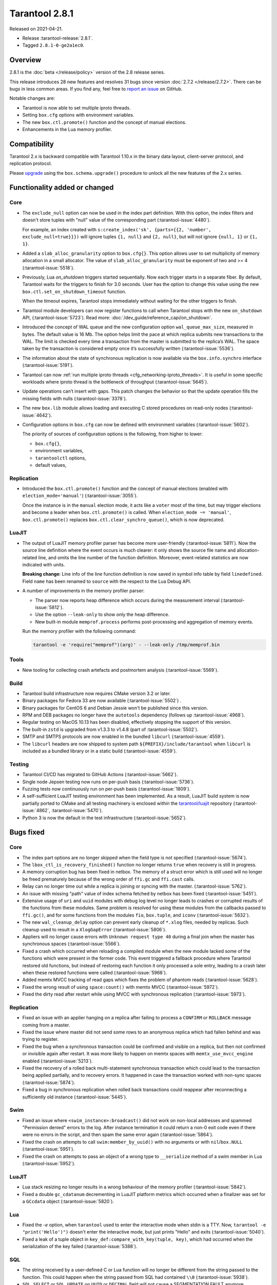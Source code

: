 Tarantool 2.8.1
===============

Released on 2021-04-21.

*   Release :tarantool-release:`2.8.1`.
*   Tagged ``2.8.1-0-ge2a1ec0``.

Overview
--------

2.8.1 is the :doc:`beta </release/policy>`
version of the 2.8 release series.

This release introduces 28 new features and resolves 31 bugs since version :doc:`2.7.2 </release/2.7.2>`.
There can be bugs in less common areas.
If you find any, feel free to `report an
issue <https://github.com/tarantool/tarantool/issues>`__ on GitHub.

Notable changes are:

-  Tarantool is now able to set multiple iproto threads.
-  Setting ``box.cfg`` options with environment variables.
-  The new ``box.ctl.promote()`` function and the concept of manual elections.
-  Enhancements in the Lua memory profiler.

Compatibility
-------------

Tarantool 2.x is backward compatible with Tarantool 1.10.x in the binary
data layout, client-server protocol, and replication protocol.

Please
`upgrade <https://www.tarantool.io/en/doc/latest/book/admin/upgrades/>`__
using the ``box.schema.upgrade()`` procedure to unlock all the new
features of the 2.x series.


Functionality added or changed
------------------------------

Core
~~~~

-   The ``exclude_null`` option can now be used in the index part definition.
    With this option, the index filters and doesn't store tuples with "null" value
    of the corresponding part (:tarantool-issue:`4480`).

    For example, an index created with
    ``s:create_index('sk', {parts={{2, 'number', exclude_null=true}}})``
    will ignore tuples ``{1, null}`` and ``{2, null}``,
    but will not ignore ``{null, 1}`` or ``{1, 1}``.

-   Added a ``slab_alloc_granularity`` option to ``box.cfg{}``. This option allows
    user to set multiplicity of memory allocation in a small allocator.
    The value of ``slab_alloc_granularity`` must be exponent of two and >= 4
    (:tarantool-issue:`5518`).

-   Previously, Lua `on_shutdown` triggers started sequentially.
    Now each trigger starts in a separate fiber.
    By default, Tarantool waits for the triggers to finish for 3.0 seconds.
    User has the option to change this value using the new
    ``box.ctl.set_on_shutdown_timeout`` function.

    When the timeout expires, Tarantool stops immediately
    without waiting for the other triggers to finish.

-   Tarantool module developers can now register functions to call when Tarantool stops
    with the new ``on_shutdown`` API, (:tarantool-issue:`5723`).
    Read more: :doc:`/dev_guide/reference_capi/on_shutdown`.

-   Introduced the concept of WAL queue and the new configuration option
    ``wal_queue_max_size``, measured in bytes.
    The default value is 16 Mb.
    The option helps limit the pace at which replica submits new transactions to the WAL.
    The limit is checked every time a transaction from the master is
    submitted to the replica’s WAL.
    The space taken by the transaction is considered empty once it’s successfully written
    (:tarantool-issue:`5536`).

-   The information about the state of synchronous replication is now available via the
    ``box.info.synchro`` interface (:tarantool-issue:`5191`).

-   Tarantool can now :ref:`run multiple iproto threads <cfg_networking-iproto_threads>`.
    It is useful in some specific workloads where iproto thread is the bottleneck of
    throughput (:tarantool-issue:`5645`).

-   Update operations can’t insert with gaps. This patch changes the
    behavior so that the update operation fills the missing fields with
    nulls (:tarantool-issue:`3378`).

-   The new ``box.lib`` module allows loading and executing C
    stored procedures on read-only nodes (:tarantool-issue:`4642`).

-   Configuration options in ``box.cfg`` can now be defined with environment variables
    (:tarantool-issue:`5602`).

    The priority of sources of configuration options is the following, from higher to lower:

    *   ``box.cfg{}``,
    *   environment variables,
    *   ``tarantoolctl`` options,
    *   default values,


Replication
~~~~~~~~~~~

-   Introduced the ``box.ctl.promote()`` function and the concept of manual elections
    (enabled with ``election_mode='manual'``) (:tarantool-issue:`3055`).

    Once the instance is in the ``manual`` election mode,
    it acts like a ``voter`` most of the time,
    but may trigger elections and become a leader when ``box.ctl.promote()`` is called.
    When ``election_mode ~= 'manual'``,
    ``box.ctl.promote()`` replaces ``box.ctl.clear_synchro_queue()``,
    which is now deprecated.


LuaJIT
~~~~~~

-   The output of LuaJIT memory profiler parser has become more user-friendly
    (:tarantool-issue:`5811`). Now the source line definition where the event occurs is
    much clearer: it only shows the source file name and allocation-related line,
    and omits the line number of the function definition.
    Moreover, event-related statistics are now indicated with units.

    **Breaking change**: Line info of the line function definition is now saved in
    symbol info table by field ``linedefined``.
    Field ``name`` has been renamed to ``source`` with the respect to the Lua Debug API.

-   A number of improvements in the memory profiler parser:

    *   The parser now reports heap difference which occurs during
        the measurement interval (:tarantool-issue:`5812`).

    *   Use the option ``--leak-only`` to show only the heap difference.

    *   New built-in module ``memprof.process`` performs post-processing and aggregation of
        memory events.

    Run the memory profiler with the following command:

    ..  code-block:: bash

        tarantool -e 'require("memprof")(arg)' - --leak-only /tmp/memprof.bin


Tools
~~~~~

-   New tooling for collecting crash artefacts and postmortem analysis
    (:tarantool-issue:`5569`).


Build
~~~~~

-   Tarantool build infrastructure now requires CMake version 3.2 or later.

-   Binary packages for Fedora 33 are now available (:tarantool-issue:`5502`) .

-   Binary packages for CentOS 6 and Debian Jessie won't be published since this version.

-   RPM and DEB packages no longer have the ``autotools`` dependency (follows up
    :tarantool-issue:`4968`).

-   Regular testing on MacOS 10.13 has been disabled, effectively stopping
    the support of this version.

-   The built-in ``zstd`` is upgraded from v1.3.3 to v1.4.8
    (part of :tarantool-issue:`5502`).

-   SMTP and SMTPS protocols are now enabled in the bundled ``libcurl`` (:tarantool-issue:`4559`).

-   The ``libcurl`` headers are now shipped to system path ``${PREFIX}/include/tarantool``
    when ``libcurl`` is included as a bundled library or in a static build
    (:tarantool-issue:`4559`).


Testing
~~~~~~~

-   Tarantool CI/CD has migrated to GitHub Actions (:tarantool-issue:`5662`).

-   Single node Jepsen testing now runs on per-push basis (:tarantool-issue:`5736`).

-   Fuzzing tests now continuously run on per-push basis (:tarantool-issue:`1809`).

-   A self-sufficient LuaJIT testing environment has been implemented.
    As a result, LuaJIT build system is now partially ported to CMake and all testing
    machinery is enclosed within the `tarantool/luajit <https://github.com/tarantool/luajit/>`__
    repository (:tarantool-issue:`4862`, :tarantool-issue:`5470`).

-   Python 3 is now the default in the test infrastructure (:tarantool-issue:`5652`).


Bugs fixed
----------

Core
~~~~

-   The index part options are no longer skipped when the field type is not specified
    (:tarantool-issue:`5674`).

-   The ``lbox_ctl_is_recovery_finished()`` function no longer returns ``true``
    when recovery is still in progress.

-   A memory corruption bug has been fixed in netbox.
    The memory of a struct error which is still used will no longer be freed prematurely
    because of the wrong order of ``ffi.gc`` and ``ffi.cast`` calls.

-   Relay can no longer time out while a replica is joining or syncing with the master.
    (:tarantool-issue:`5762`).

-   An issue with missing "path" value of index schema fetched by netbox has been fixed
    (:tarantool-issue:`5451`).

-   Extensive usage of ``uri`` and ``uuid`` modules with debug log level
    no longer leads to crashes or corrupted results of the functions from these
    modules.
    Same problem is resolved for using these modules from the callbacks passed to ``ffi.gc()``,
    and for some functions from the modules ``fio``, ``box.tuple``, and ``iconv``
    (:tarantool-issue:`5632`).

-   The new ``wal_cleanup_delay`` option can prevent early cleanup of
    ``*.xlog`` files, needed by replicas.
    Such cleanup used to result in a ``XlogGapError`` (:tarantool-issue:`5806`).

-   Appliers will no longer cause errors with ``Unknown request type 40`` during
    a final join when the master has synchronous spaces (:tarantool-issue:`5566`).

-   Fixed a crash which occurred when reloading a compiled module when the new module
    lacked some of the functions which were present in the former code.
    This event triggered a fallback procedure where Tarantool restored old
    functions, but instead of restoring each function it only processed a sole
    entry, leading to a crash later when these restored functions were called
    (:tarantool-issue:`5968`).

-   Added memtx MVCC tracking of read gaps which fixes the problem of phantom reads
    (:tarantool-issue:`5628`).

-   Fixed the wrong result of using ``space:count()`` with memtx MVCC (:tarantool-issue:`5972`).

-   Fixed the dirty read after restart while using MVCC with synchronous
    replication (:tarantool-issue:`5973`).


Replication
~~~~~~~~~~~

-   Fixed an issue with an applier hanging on a replica after failing to process
    a ``CONFIRM`` or ``ROLLBACK`` message coming from a master.

-   Fixed the issue where master did not send some rows to an anonymous replica
    which had fallen behind and was trying to register.

-   Fixed the bug when a synchronous transaction could be confirmed and
    visible on a replica, but then not confirmed or invisible again after
    restart. It was more likely to happen on memtx spaces with
    ``memtx_use_mvcc_engine`` enabled (:tarantool-issue:`5213`).

-   Fixed the recovery of a rolled back multi-statement synchronous transaction
    which could lead to the transaction being applied partially, and to
    recovery errors. It happened in case the transaction worked with
    non-sync spaces (:tarantool-issue:`5874`).

-   Fixed a bug in synchronous replication when rolled back transactions
    could reappear after reconnecting a sufficiently old instance
    (:tarantool-issue:`5445`).


Swim
~~~~

-   Fixed an issue where ``<swim_instance>:broadcast()`` did not work on non-local
    addresses and spammed "Permission denied" errors to the log.
    After instance termination it could return a non-0 exit code even if there
    were no errors in the script, and then spam the same error again
    (:tarantool-issue:`5864`).

-   Fixed the crash on attempts to call ``swim:member_by_uuid()`` with no
    arguments or with ``nil``/``box.NULL`` (:tarantool-issue:`5951`).

-   Fixed the crash on attempts to pass an object of a wrong type to
    ``__serialize`` method of a swim member in Lua (:tarantool-issue:`5952`).


LuaJIT
~~~~~~

-   Lua stack resizing no longer results in a wrong behaviour of the memory profiler
    (:tarantool-issue:`5842`).

-   Fixed a double ``gc_cdatanum`` decrementing in LuaJIT platform metrics
    which occurred when a finalizer was set for a ``GCсdata`` object (:tarantool-issue:`5820`).


Lua
~~~

-   Fixed the `-e` option, when ``tarantool`` used to enter the interactive mode when
    stdin is a TTY. Now, ``tarantool -e "print('Hello')")`` doesn't enter the
    interactive mode, but just prints "Hello" and exits
    (:tarantool-issue:`5040`).

-   Fixed a leak of a tuple object in ``key_def:compare_with_key(tuple, key)``,
    which had occurred when the serialization of the key failed (:tarantool-issue:`5388`).


SQL
~~~

-   The string received by a user-defined C or Lua function will no longer be
    different from the string passed to the function. This could happen
    when the string passed from SQL had contained ``\\0``
    (:tarantool-issue:`5938`).

-   ``SQL SELECT`` or ``SQL UPDATE`` on ``UUID`` or ``DECIMAL`` field will not cause a
    SEGMENTATION FAULT anymore (:tarantool-issue:`5011`,
    :tarantool-issue:`5704`, :tarantool-issue:`5913`).

-   Fixed an issue with wrong results of ``SELECT`` with ``GROUP BY`` which occurred
    when one of the selected values was ``VARBINARY`` and not directly obtained from the space
    (:tarantool-issue:`5890`).


Build
~~~~~

-   Fix building on FreeBSD (incomplete definition of type ``struct
    sockaddr``)
    (:tarantool-issue:`5748`).

-   The already downloaded static build dependencies will not be fetched repeatedly
    (:tarantool-issue:`5761`).

-   Recovering with ``force_recovery`` option now deletes vylog files which are newer than the snapshot.
    It helps an instance recover after incidents during a checkpoint (:tarantool-issue:`5823`).

-   Fixed the ``libcurl`` configuring when Tarantool itself has been configured with
    ``cmake3`` command and there was no ``cmake`` command in the ``PATH``
    (:tarantool-issue:`5955`).

    This affects building Tarantool from sources with bundled ``libcurl`` (it
    is the default mode).
